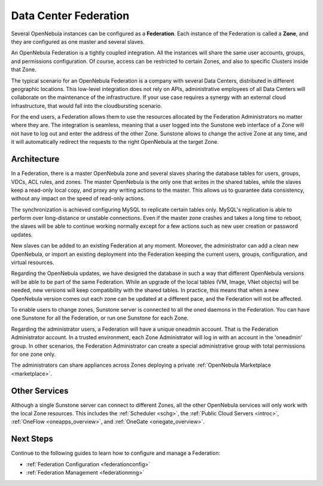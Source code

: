 .. _introf:

======================
Data Center Federation
======================

Several OpenNebula instances can be configured as a **Federation**. Each instance of the Federation is called a **Zone**, and they are configured as one master and several slaves.

An OpenNebula Federation is a tightly coupled integration. All the instances will share the same user accounts, groups, and permissions configuration. Of course, access can be restricted to certain Zones, and also to specific Clusters inside that Zone.

The typical scenario for an OpenNebula Federation is a company with several Data Centers, distributed in different geographic locations. This low-level integration does not rely on APIs, administrative employees of all Data Centers will collaborate on the maintenance of the infrastructure. If your use case requires a synergy with an external cloud infrastructure, that would fall into the cloudbursting scenario.

For the end users, a Federation allows them to use the resources allocated by the Federation Administrators no matter where they are. The integration is seamless, meaning that a user logged into the Sunstone web interface of a Zone will not have to log out and enter the address of the other Zone. Sunstone allows to change the active Zone at any time, and it will automatically redirect the requests to the right OpenNebula at the target Zone.

.. _introf_architecture:

Architecture
================================================================================

In a Federation, there is a master OpenNebula zone and several slaves sharing the database tables for users, groups, VDCs, ACL rules, and zones. The master OpenNebula is the only one that writes in the shared tables, while the slaves keep a read-only local copy, and proxy any writing actions to the master. This allows us to guarantee data consistency, without any impact on the speed of read-only actions.

The synchronization is achieved configuring MySQL to replicate certain tables only. MySQL's replication is able to perform over long-distance or unstable connections. Even if the master zone crashes and takes a long time to reboot, the slaves will be able to continue working normally except for a few actions such as new user creation or password updates.

New slaves can be added to an existing Federation at any moment. Moreover, the administrator can add a clean new OpenNebula, or import an existing deployment into the Federation keeping the current users, groups, configuration, and virtual resources.

Regarding the OpenNebula updates, we have designed the database in such a way that different OpenNebula versions will be able to be part of the same Federation. While an upgrade of the local tables (VM, Image, VNet objects) will be needed, new versions will keep compatibility with the shared tables. In practice, this means that when a new OpenNebula version comes out each zone can be updated at a different pace, and the Federation will not be affected.

|fed_architecture|

To enable users to change zones, Sunstone server is connected to all the oned daemons in the Federation. You can have one Sunstone for all the Federation, or run one Sunstone for each Zone.

Regarding the administrator users, a Federation will have a unique oneadmin account. That is the Federation Administrator account. In a trusted environment, each Zone Administrator will log in with an account in the 'oneadmin' group. In other scenarios, the Federation Administrator can create a special administrative group with total permissions for one zone only.

The administrators can share appliances across Zones deploying a private :ref:`OpenNebula Marketplace <marketplace>`.

Other Services
================================================================================

Although a single Sunstone server can connect to different Zones, all the other OpenNebula services will only work with the local Zone resources. This includes the :ref:`Scheduler <schg>`, the :ref:`Public Cloud Servers <introc>`, :ref:`OneFlow <oneapps_overview>`, and :ref:`OneGate <onegate_overview>`.

Next Steps
================================================================================

Continue to the following guides to learn how to configure and manage a Federation:

* :ref:`Federation Configuration <federationconfig>`
* :ref:`Federation Management <federationmng>`

.. |fed_architecture| image:: /images/fed_architecture.png
   :width: 90 %
